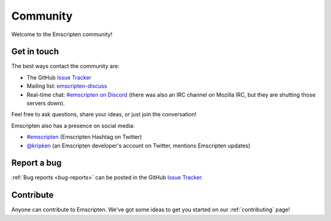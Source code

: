 .. _community:

=========
Community
=========

Welcome to the Emscripten community!


.. _contact:

Get in touch
============

The best ways contact the community are:

- The GitHub `Issue Tracker <https://github.com/emscripten-core/emscripten/issues?state=open>`_
- Mailing list: `emscripten-discuss <http://groups.google.com/group/emscripten-discuss>`_
- Real-time chat: `#emscripten on Discord <https://discord.gg/53u3EKq>`_ (there was also an IRC channel on Mozilla IRC, but they are shutting those servers down).

Feel free to ask questions, share your ideas, or just join the conversation!

Emscripten also has a presence on social media:

- `#emscripten <https://twitter.com/hashtag/emscripten>`_ (Emscripten Hashtag on Twitter)
- `@kripken <https://twitter.com/kripken>`_ (an Emscripten developer's account on Twitter, mentions Emscripten updates)


Report a bug
============

:ref:`Bug reports <bug-reports>` can be posted in the GitHub `Issue Tracker <https://github.com/emscripten-core/emscripten/issues?state=open>`_.


Contribute
==========

Anyone can contribute to Emscripten. We've got some ideas to get you started on our :ref:`contributing` page!
